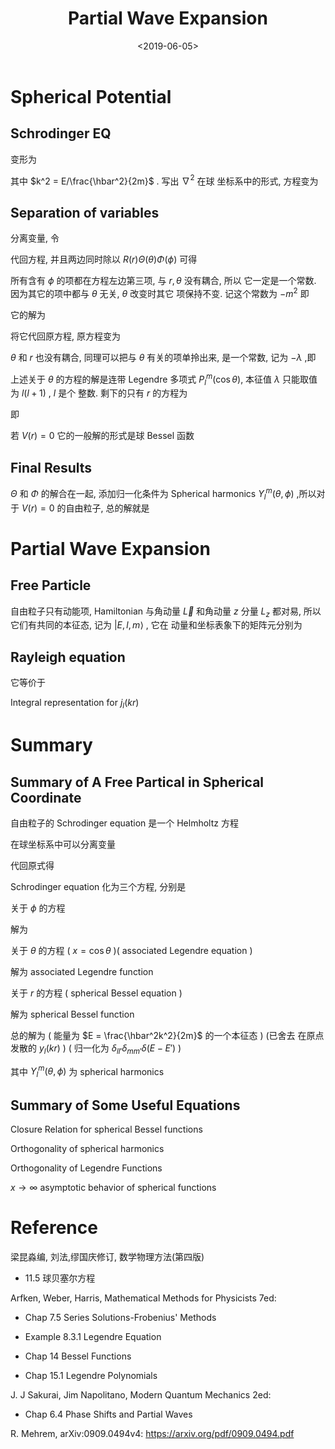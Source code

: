 #+TITLE: Partial Wave Expansion
#+DATE: <2019-06-05>
#+CATEGORIES: 专业笔记
#+TAGS: 物理, 散射, 分波展开, Legendre fucntions, associated Legendre functions, Bessel functions, Spherical Bessel functions
#+HTML: <!-- toc -->
#+HTML: <!-- more -->

* Spherical Potential 

** Schrodinger EQ

\begin{align}
  \left[ -\frac{\hbar^2}{2m}\nabla^2 + V(r) -E\right]\psi = 0
\end{align}
变形为
\begin{align}
  \nabla^2 \psi = \left[ \frac{2m}{\hbar^2} V(r) - k^2 \right]\psi
\end{align}
其中 $k^2 = E/\frac{\hbar^2}{2m}$ . 写出 $\nabla^2$ 在球
坐标系中的形式, 方程变为
\begin{align}
  \left[\frac{1}{r^2}\frac{\partial}{\partial r}r^2 \frac{\partial}{\partial r} +
  \frac{1}{r^2 \sin \theta}\frac{\partial}{\partial \theta}\sin \theta \frac{\partial}{\partial \theta}
  + \frac{1}{r^2\sin^2 \theta}\frac{\partial^2}{\partial\phi^2} \right] \psi
  = \left[ \frac{2m}{\hbar^2} V(r) - k^2 \right]\psi
\end{align}

** Separation of variables 

分离变量, 令
\begin{align}
  \psi(r,\theta,\phi) = R(r)\Theta(\theta)\Phi(\phi)
\end{align}
代回方程, 并且两边同时除以 $R(r)\Theta(\theta)\Phi(\phi)$ 可得
\begin{align}
  \frac{1}{R}\frac{1}{r^2}\frac{\mathrm{d}}{\mathrm{d} r}r^2 \frac{\mathrm{d}}{\mathrm{d} r} R+
  \frac{1}{\Theta}\frac{1}{r^2 \sin \theta}\frac{\mathrm{d}}{\mathrm{d} \theta}\sin \theta \frac{\mathrm{d}}{\mathrm{d} \theta}\Theta
  +\frac{1}{\Phi} \frac{1}{r^2\sin^2 \theta}\frac{\mathrm{d}^2}{\mathrm{d}\phi^2}\Phi
  =  \frac{2m}{\hbar^2} V(r) - k^2
\end{align}
所有含有 $\phi$ 的项都在方程左边第三项, 与 $r,\theta$ 没有耦合, 所以
它一定是一个常数. 因为其它的项中都与 $\theta$ 无关, $\theta$ 改变时其它
项保持不变. 记这个常数为 $-m^2$ 即
\begin{align}
  \frac{1}{\Phi}\frac{\mathrm{d}^2}{\mathrm{d}\phi^2}\Phi = -m^2
\end{align}
它的解为
\begin{align}
  \Phi (\phi) = e^{\mathrm{i}m\phi}
\end{align}
将它代回原方程, 原方程变为
\begin{align}
  \frac{1}{R}\frac{1}{r^2}\frac{\mathrm{d}}{\mathrm{d} r}r^2 \frac{\mathrm{d}}{\mathrm{d} r} R+
  \frac{1}{\Theta}\frac{1}{r^2 \sin \theta}\frac{\mathrm{d}}{\mathrm{d} \theta}\sin \theta \frac{\mathrm{d}}{\mathrm{d} \theta}\Theta
  - \frac{m^2}{r^2\sin^2 \theta}
  =  \frac{2m}{\hbar^2} V(r) - k^2
\end{align}
$\theta$ 和 $r$ 也没有耦合, 同理可以把与 $\theta$ 有关的项单拎出来, 是一个常数, 记为 $-\lambda$ ,即
\begin{align}
    \frac{1}{\Theta}\frac{1}{ \sin \theta}\frac{\mathrm{d}}{\mathrm{d} \theta}\sin \theta \frac{\mathrm{d}}{\mathrm{d} \theta}\Theta
  - \frac{m^2}{\sin^2 \theta} = -\lambda
\end{align}
上述关于 $\theta$ 的方程的解是连带 Legendre 多项式 $P_l^m(\cos\theta)$, 本征值 $\lambda$ 只能取值为 $l(l+1)$ , $l$ 是个
整数. 
剩下的只有 $r$ 的方程为
\begin{align}
  \frac{1}{R}\frac{1}{r^2}\frac{\mathrm{d}}{\mathrm{d} r}r^2 \frac{\mathrm{d}}{\mathrm{d} r} R
  = \frac{2m}{\hbar^2} V(r) - k^2 +\frac{l(l + 1)}{r^2}
\end{align}
即
\begin{align}
  \frac{1}{r^2}\frac{\mathrm{d}}{\mathrm{d} r}r^2 \frac{\mathrm{d}}{\mathrm{d} r} R
  -\left[ \frac{2m}{\hbar^2} V(r) - k^2 +\frac{l(l + 1)}{r^2}\right]R =0
\end{align}
若 $V(r) = 0$ 它的一般解的形式是球 Bessel 函数
\begin{align}
  R_l(kr) = a_{lm}j_l(kr) + b_{lm}y_l(kr) 
\end{align}

** Final Results

$\Theta$ 和 $\Phi$ 的解合在一起, 添加归一化条件为 Spherical harmonics
$Y_l^m(\theta,\phi)$ ,所以对于 $V(r) = 0$ 的自由粒子, 总的解就是 
\begin{align}
  \psi(r,\theta,\phi) = \sum_{l=0}^{\infty} \sum_{m=-l}^l
  \left[ a_{lm}j_l(kr) + b_{lm}y_l(kr)  \right] Y_l^m(\theta,\phi)
\end{align}

* Partial Wave Expansion 

** Free Particle

自由粒子只有动能项, Hamiltonian 与角动量 $\vec{L}$ 和角动量 $z$ 分量
$L_z$ 都对易, 所以它们有共同的本征态, 记为 $|E,l,m\rangle$ , 它在
动量和坐标表象下的矩阵元分别为
\begin{align}
  \langle \vec{k}|E,l,m\rangle =& \frac{\hbar}{\sqrt{mk}}
          \delta \left( E - \frac{\hbar^2k^2}{2m} \right)
           Y_l^m(\hat{k})\\
  \langle \vec{r}|E,l,m\rangle =& \frac{\mathrm{i}^l}{\hbar}
          \sqrt{\frac{2mk}{\pi}}j_l(kr) Y_l^m(\hat{r})
\end{align}

** Rayleigh equation

\begin{align}
  e^{\mathrm{i}\vec{k}\vec{r}} = \sum _{l=0}^{\infty}(2l+1)P_l(\cos \theta)
  j_l(kr)
\end{align}
它等价于
\begin{align}
  e^{\mathrm{i}\vec{k}\vec{r}} = 4\pi \sum_{l=0}^{\infty}\sum_{m=-l}^l
  \mathrm{i}^l Y_l^m(\hat{r})\left[ Y_l^m (\hat{k}) \right]^{*}j_l(kr)
\end{align}
Integral representation for $j_l(kr)$
\begin{align}
  j_l(kr) = \frac{1}{2\mathrm{i}^l}\int_{-1}^1
  e^{\mathrm{i}kr\cos \theta}P_l(\cos\theta)\mathrm{d}(\cos\theta)
\end{align}


* Summary

** Summary of A Free Partical in Spherical Coordinate 

自由粒子的 Schrodinger equation 是一个 Helmholtz 方程
\begin{align}
  \left(\nabla^2 \psi + k^2 \right)\psi = 0
\end{align}
在球坐标系中可以分离变量
\begin{align}
  \psi(r,\theta,\phi) = R(r)\Theta(\theta)\Phi(\phi)
\end{align}
代回原式得
\begin{align}
  \frac{1}{R}\frac{1}{r^2}\frac{\mathrm{d}}{\mathrm{d} r}r^2 \frac{\mathrm{d}}{\mathrm{d} r} R+
  \frac{1}{\Theta}\frac{1}{r^2 \sin \theta}\frac{\mathrm{d}}{\mathrm{d} \theta}\sin \theta \frac{\mathrm{d}}{\mathrm{d} \theta}\Theta
  +\frac{1}{\Phi} \frac{1}{r^2\sin^2 \theta}\frac{\mathrm{d}^2}{\mathrm{d}\phi^2}\Phi
  + k^2 = 0
\end{align}
Schrodinger equation 化为三个方程, 分别是

关于 $\phi$ 的方程
\begin{align}
  \frac{1}{\Phi}\frac{\mathrm{d}^2}{\mathrm{d}\phi^2}\Phi = -m^2
\end{align}
解为
\begin{align}
  \Phi (\phi) = \sum_{m=-\infty}^{\infty} e^{\mathrm{i}m\phi}
\end{align}
关于 $\theta$ 的方程 ( $x = \cos \theta$ )( associated Legendre equation )
\begin{align}
    (1-x^2)\frac{\mathrm{d}^2}{\mathrm{d}x^2}\Theta - 2x \frac{\mathrm{d}}{\mathrm{d}x}
  \Theta+\left[ l(l + 1) - \frac{m^2}{1-x^2} \right] \Theta = 0
\end{align}
解为 associated Legendre function
\begin{align}
  \Theta = \sum_{l=|m|}^{\infty}P_l^m(\cos\theta)
\end{align}
关于 $r$ 的方程 ( spherical Bessel equation )
\begin{align}
  r^2 \frac{\mathrm{d}^2}{\mathrm{d}r^2}R +2r \frac{\mathrm{d}}{\mathrm{d}r}R
  +\left[ k^2r^2 - l(l + 1 ) \right]R = 0
\end{align}
解为 spherical Bessel function
\begin{align}
  R = \sum_{l=|m|}^{\infty} a_{lm} j_l(kr) + b_{lm} y_l(kr)
\end{align}
总的解为 ( 能量为 $E = \frac{\hbar^2k^2}{2m}$ 的一个本征态 ) (已舍去
在原点发散的 $y_l(kr)$ ) ( 归一化为 $\delta_{ll'}
\delta_{mm'} \delta(E-E')$ )
\begin{align}
  \psi_k(r,\theta,\phi) = \sum_{l=0}^{\infty}\sum_{m = -l}^l
     \frac{\mathrm{i}^l}{\hbar}\sqrt{\frac{2mk}{\pi}}  j_l(kr)Y_l^m(\theta,\phi)
\end{align}
其中 $Y_l^m(\theta,\phi)$ 为 spherical harmonics
\begin{align}
  Y_l^m (\theta,\phi) \equiv \sqrt{\frac{2l+1}{4\pi}\frac{(l-m)!}{(l+m)!}}
  P_l^m(\cos\theta)e^{\mathrm{i}m\phi}
\end{align}

** Summary of Some Useful Equations

Closure Relation for spherical Bessel functions 
\begin{align}
  \int_0^{\infty} r^2 j_l(k_1r)j_l(k_2r) \mathrm{d}r
  = \frac{\pi}{2k_1^2}\delta(k_1-k_2)
\end{align}
Orthogonality of spherical harmonics
\begin{align}
  \int_0^{2\pi} \mathrm{d}\phi \int_0^{\pi}\sin \theta \mathrm{d}\theta
   \left[ Y_{l_1}^{m_1} (\theta,\phi) \right]^{*}
   Y_{l_2}^{m_2} (\theta,\phi) =\delta_{l_1l_2} \delta_{m_1m_2}
\end{align}
Orthogonality of Legendre Functions
\begin{align}
  \int_{-1}^{1} P_l(x)P_m(x) \cdot \mathrm{d}x 
   = \frac{2 \delta_{lm}}{2l+1}
\end{align}
$x \to \infty$ asymptotic behavior of spherical functions
\begin{align}
  j_n(x) =& \frac{1}{x}\sin (x - \frac{n\pi}{2}) \\
  y_n(x) =& - \frac{1}{x}\cos (x - \frac{n\pi}{2})
\end{align}

* Reference 

梁昆淼编, 刘法,缪国庆修订, 数学物理方法(第四版)

- 11.5 球贝塞尔方程

Arfken, Weber, Harris, Mathematical Methods for Physicists 7ed: 

- Chap 7.5 Series Solutions-Frobenius' Methods

- Example 8.3.1 Legendre Equation

- Chap 14 Bessel Functions

- Chap 15.1 Legendre Polynomials

J. J Sakurai, Jim Napolitano, Modern Quantum Mechanics 2ed:

- Chap 6.4 Phase Shifts and Partial Waves

R. Mehrem, arXiv:0909.0494v4: [[https://arxiv.org/pdf/0909.0494.pdf]]
